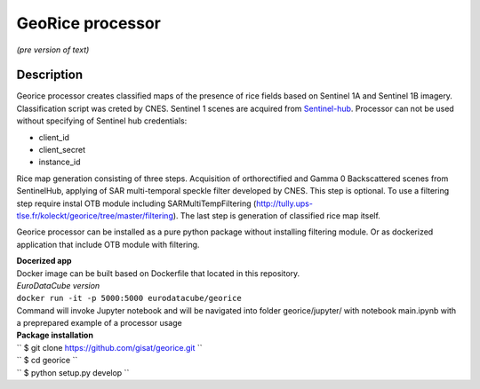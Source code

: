 *****************
GeoRice processor
*****************

*(pre version of text)*

Description
###########

Georice processor creates classified maps of the presence of rice fields based on Sentinel 1A and Sentinel 1B imagery.
Classification script was creted by CNES. Sentinel 1 scenes are acquired from
`Sentinel-hub <https://www.sentinel-hub.com/>`_. Processor can not be used without
specifying  of Sentinel hub credentials:

* client_id
* client_secret
* instance_id

Rice map generation consisting of three steps. Acquisition of orthorectified and Gamma 0 Backscattered scenes from
SentinelHub, applying of SAR multi-temporal speckle filter developed by CNES. This step is optional. To use a filtering
step require instal OTB module including SARMultiTempFiltering (http://tully.ups-tlse.fr/koleckt/georice/tree/master/filtering).
The last step is generation of classified rice map itself.

Georice processor can be installed as a pure python package without installing filtering module. Or as dockerized application
that include OTB module with filtering.

| **Docerized app**
| Docker image can be built based on Dockerfile that located in this repository.

| *EuroDataCube version*
| ``docker run -it -p 5000:5000 eurodatacube/georice``

| Command will invoke Jupyter notebook and will be navigated into folder georice/jupyter/ with  notebook main.ipynb with a preprepared example of a processor usage

| **Package installation**

| `` $ git clone https://github.com/gisat/georice.git ``
| `` $ cd georice ``
| `` $ python setup.py develop ``

